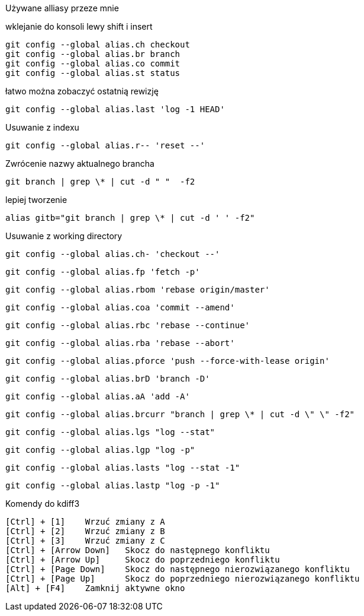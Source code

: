 Używane alliasy przeze mnie

wklejanie do konsoli lewy shift i insert

 git config --global alias.ch checkout
 git config --global alias.br branch
 git config --global alias.co commit
 git config --global alias.st status
 
łatwo można zobaczyć ostatnią rewizję
 
 git config --global alias.last 'log -1 HEAD'
 
Usuwanie z indexu
 
 git config --global alias.r-- 'reset --'
 
Zwrócenie nazwy aktualnego brancha

 git branch | grep \* | cut -d " "  -f2
 
lepiej tworzenie 
 
 alias gitb="git branch | grep \* | cut -d ' ' -f2"
 
Usuwanie z working directory
 
 git config --global alias.ch- 'checkout --'
 
 git config --global alias.fp 'fetch -p'
 
 git config --global alias.rbom 'rebase origin/master'
 
 git config --global alias.coa 'commit --amend'
  
 git config --global alias.rbc 'rebase --continue'
 
 git config --global alias.rba 'rebase --abort'
 
 git config --global alias.pforce 'push --force-with-lease origin'
 
 git config --global alias.brD 'branch -D'
 
 git config --global alias.aA 'add -A'
 
 git config --global alias.brcurr "branch | grep \* | cut -d \" \" -f2"
 
 git config --global alias.lgs "log --stat"
 
 git config --global alias.lgp "log -p"
 
 git config --global alias.lasts "log --stat -1"
 
 git config --global alias.lastp "log -p -1"
 
 
Komendy do kdiff3

 [Ctrl] + [1] 	Wrzuć zmiany z A
 [Ctrl] + [2] 	Wrzuć zmiany z B
 [Ctrl] + [3] 	Wrzuć zmiany z C
 [Ctrl] + [Arrow Down] 	Skocz do następnego konfliktu
 [Ctrl] + [Arrow Up] 	Skocz do poprzedniego konfliktu
 [Ctrl] + [Page Down] 	Skocz do następnego nierozwiązanego konfliktu
 [Ctrl] + [Page Up] 	Skocz do poprzedniego nierozwiązanego konfliktu
 [Alt] + [F4] 	Zamknij aktywne okno